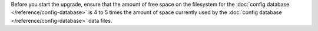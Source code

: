 Before you start the upgrade, ensure that the amount of free space on
the filesystem for the :doc:`config database
</reference/config-database>` is 4 to 5 times the amount of space
currently used by the :doc:`config database
</reference/config-database>` data files.
